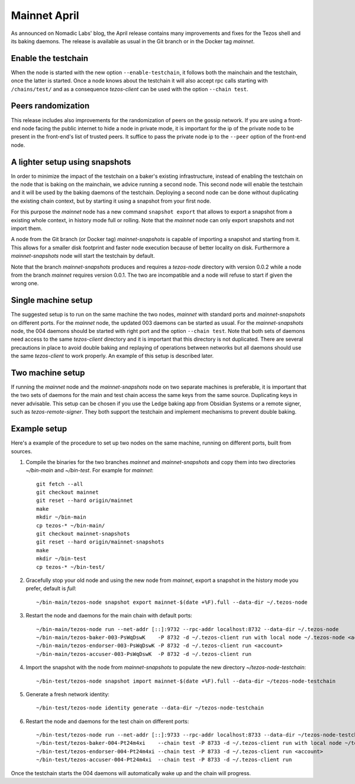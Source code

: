 .. _mainnet-april:

Mainnet April
=============

As announced on Nomadic Labs' blog, the April release contains many
improvements and fixes for the Tezos shell and its baking daemons.
The release is available as usual in the Git branch or in the Docker
tag `mainnet`.

Enable the testchain
--------------------

When the node is started with the new option ``--enable-testchain``,
it follows both the mainchain and the testchain, once the latter is
started.
Once a node knows about the testchain it will also accept rpc calls
starting with ``/chains/test/`` and as a consequence `tezos-client`
can be used with the option ``--chain test``.

Peers randomization
-------------------

This release includes also improvements for the randomization of peers
on the gossip network.
If you are using a front-end node facing the public internet to hide a node in
private mode, it is important for the ip of the private node to be present in
the front-end's list of trusted peers.
It suffice to pass the private node ip to the ``--peer`` option of the
front-end node.

A lighter setup using snapshots
-------------------------------

In order to minimize the impact of the testchain on a baker's existing
infrastructure, instead of enabling the testchain on the node that is
baking on the mainchain, we advice running a second node.
This second node will enable the testchain and it will be used by the
baking daemons of the testchain.
Deploying a second node can be done without duplicating the existing
chain context, but by starting it using a snapshot from your
first node.

For this purpose the `mainnet` node has a new command ``snapshot
export`` that allows to export a snapshot from a existing whole
context, in history mode full or rolling.
Note that the `mainnet` node can only export snapshots and not import
them.

A node from the Git branch (or Docker tag) `mainnet-snapshots` is
capable of importing a snapshot and starting from it.
This allows for a smaller disk footprint and faster node execution
because of better locality on disk.
Furthermore a `mainnet-snapshots` node will start the testchain by
default.

Note that the branch `mainnet-snapshots` produces and requires a
`tezos-node` directory with version 0.0.2 while a node from the branch
`mainnet` requires version 0.0.1.
The two are incompatible and a node will refuse to start if given the
wrong one.

Single machine setup
--------------------

The suggested setup is to run on the same machine the two nodes,
`mainnet` with standard ports and `mainnet-snapshots` on different
ports.
For the `mainnet` node, the updated 003 daemons can be started as usual.
For the `mainnet-snapshots` node, the 004 daemons should be started
with right port and the option ``--chain test``.
Note that both sets of daemons need access to the same `tezos-client`
directory and it is important that this directory is not duplicated.
There are several precautions in place to avoid double baking and
replaying of operations between networks but all daemons should use
the same `tezos-client` to work properly.
An example of this setup is described later.

Two machine setup
-----------------

If running the `mainnet` node and the `mainnet-snapshots` node on two
separate machines is preferable, it is important that the two sets
of daemons for the main and test chain access the same keys from the
same source.
Duplicating keys in never advisable.
This setup can be chosen if you use the Ledge baking app from
Obsidian Systems or a remote signer, such as `tezos-remote-signer`.
They both support the testchain and implement mechanisms to prevent
double baking.

Example setup
-------------

Here's a example of the procedure to set up two nodes on the same
machine, running on different ports, built from sources.

1. Compile the binaries for the two branches `mainnet` and `mainnet-snapshots`
   and copy them into two directories `~/bin-main` and `~/bin-test`.
   For example for `mainnet`::

     git fetch --all
     git checkout mainnet
     git reset --hard origin/mainnet
     make
     mkdir ~/bin-main
     cp tezos-* ~/bin-main/
     git checkout mainnet-snapshots
     git reset --hard origin/mainnet-snapshots
     make
     mkdir ~/bin-test
     cp tezos-* ~/bin-test/


2. Gracefully stop your old node and using the new node from `mainnet`, export a
   snapshot in the history mode you prefer, default is `full`::

     ~/bin-main/tezos-node snapshot export mainnet-$(date +%F).full --data-dir ~/.tezos-node


3. Restart the node and daemons for the main chain with default ports::

     ~/bin-main/tezos-node run --net-addr [::]:9732 --rpc-addr localhost:8732 --data-dir ~/.tezos-node
     ~/bin-main/tezos-baker-003-PsWqDswK    -P 8732 -d ~/.tezos-client run with local node ~/.tezos-node <account>
     ~/bin-main/tezos-endorser-003-PsWqDswK -P 8732 -d ~/.tezos-client run <account>
     ~/bin-main/tezos-accuser-003-PsWqDswK  -P 8732 -d ~/.tezos-client run


4. Import the snapshot with the node from `mainnet-snapshots` to populate the
   new directory `~/tezos-node-testchain`::

     ~/bin-test/tezos-node snapshot import mainnet-$(date +%F).full --data-dir ~/tezos-node-testchain


5. Generate a fresh network identity::

     ~/bin-test/tezos-node identity generate --data-dir ~/tezos-node-testchain


6. Restart the node and daemons for the test chain on different ports::

     ~/bin-test/tezos-node run --net-addr [::]:9733 --rpc-addr localhost:8733 --data-dir ~/tezos-node-testchain
     ~/bin-test/tezos-baker-004-Pt24m4xi    --chain test -P 8733 -d ~/.tezos-client run with local node ~/tezos-node-testchain <account>
     ~/bin-test/tezos-endorser-004-Pt24m4xi --chain test -P 8733 -d ~/.tezos-client run <account>
     ~/bin-test/tezos-accuser-004-Pt24m4xi  --chain test -P 8733 -d ~/.tezos-client run


Once the testchain starts the 004 daemons will automatically wake up
and the chain will progress.
